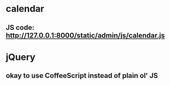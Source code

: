 

* calendar
** JS code: http://127.0.0.1:8000/static/admin/js/calendar.js

* jQuery
** okay to use CoffeeScript instead of plain ol' JS


